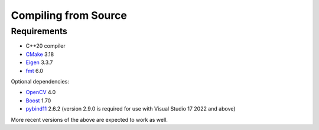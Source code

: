 Compiling from Source
=====================

Requirements
------------

-  C++20 compiler
-  `CMake <https://gitlab.kitware.com/cmake/cmake>`__ 3.18
-  `Eigen <https://gitlab.com/libeigen/eigen>`__ 3.3.7
-  `fmt <https://github.com/fmtlib/fmt>`__ 6.0

Optional dependencies:

-  `OpenCV <https://github.com/opencv/opencv>`__ 4.0
-  `Boost <https://www.boost.org>`__ 1.70
-  `pybind11 <https://github.com/pybind/pybind11>`__ 2.6.2 (version
   2.9.0 is required for use with Visual Studio 17 2022 and above)

More recent versions of the above are expected to work as well.

